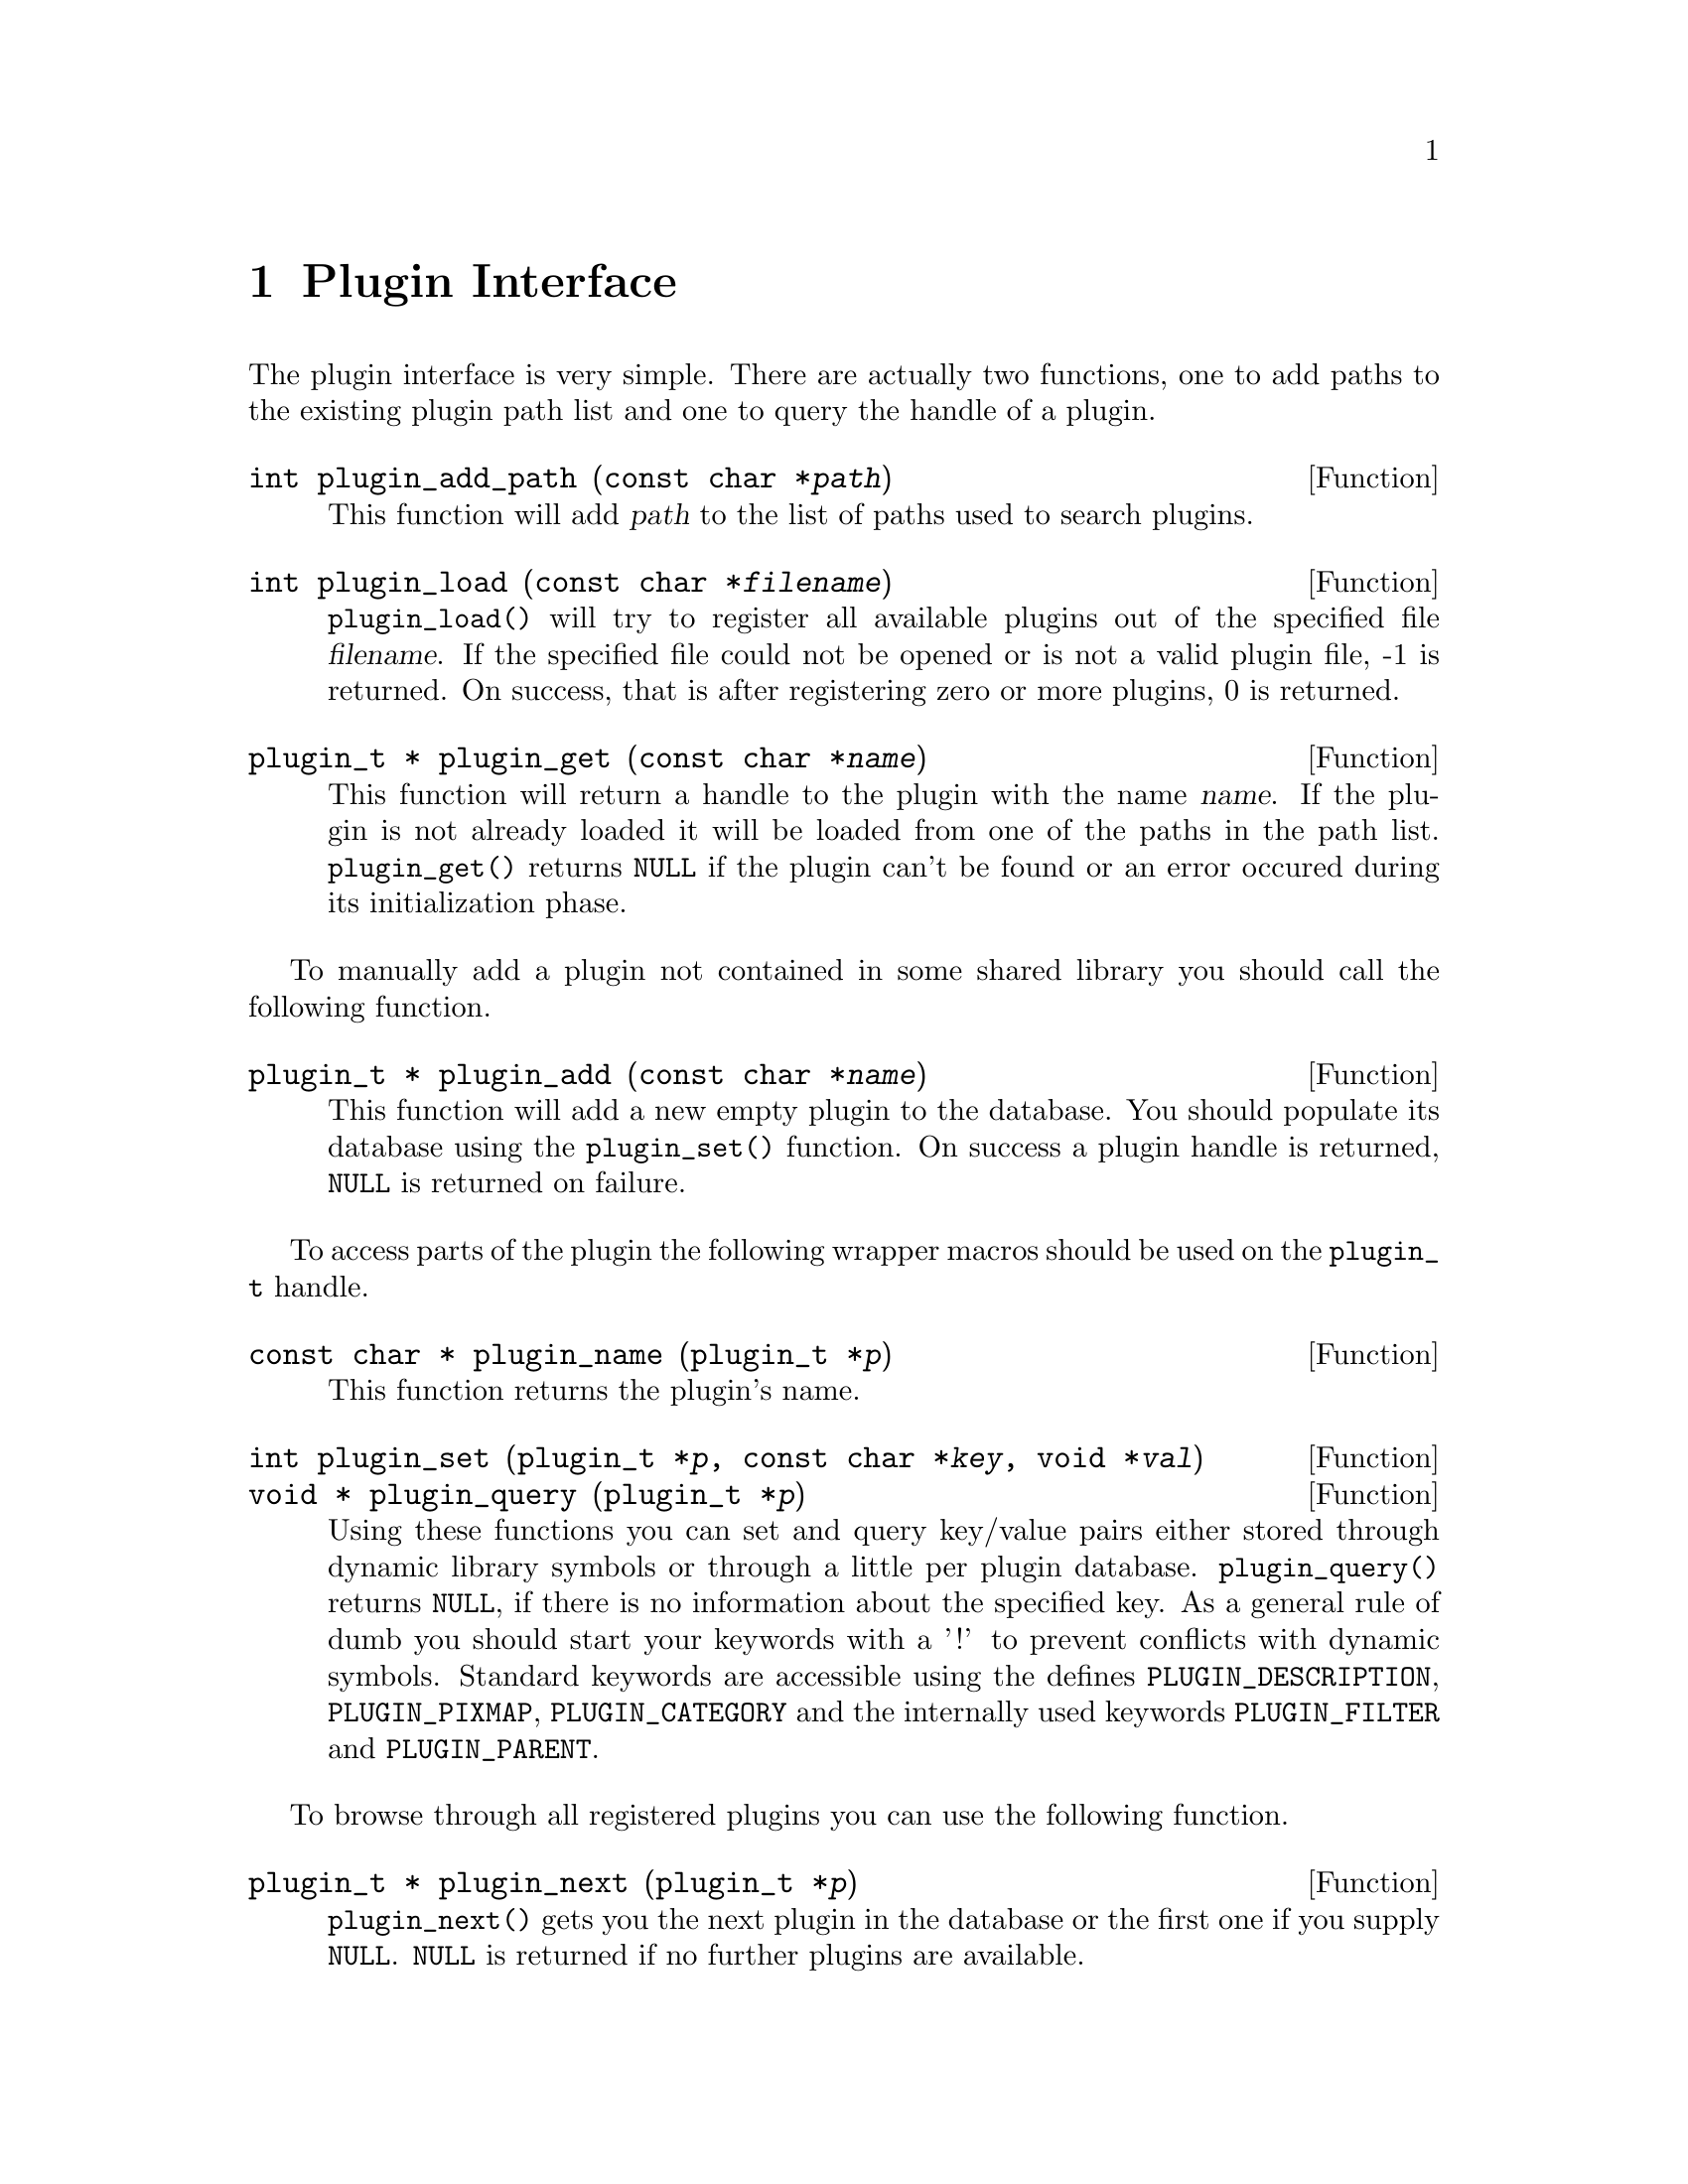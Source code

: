 @comment $Id: plugin.texi,v 1.11 2001/04/27 13:02:37 richi Exp $

@node Plugin Interface, GLAME Database Interface, GLAME Project Structure Management, Top
@chapter Plugin Interface 

The plugin interface is very simple. There are actually two functions,
one to add paths to the existing plugin path list and one to query the
handle of a plugin.

@deftypefun int plugin_add_path (const char *@var{path})
This function will add @var{path} to the list of paths used to search
plugins.
@end deftypefun

@tindex plugin_t
@deftypefun int plugin_load (const char *@var{filename})
@code{plugin_load()} will try to register all available plugins
out of the specified file @var{filename}. If the specified file
could not be opened or is not a valid plugin file, -1 is returned.
On success, that is after registering zero or more plugins, 0 is
returned.
@end deftypefun

@tindex plugin_t
@deftypefun {plugin_t *} plugin_get (const char *@var{name})
This function will return a handle to the plugin with the name @var{name}.
If the plugin is not already loaded it will be loaded from one of the
paths in the path list. @code{plugin_get()} returns @code{NULL} if the plugin
can't be found or an error occured during its initialization phase.
@end deftypefun

To manually add a plugin not contained in some shared library you
should call the following function.

@deftypefun {plugin_t *} plugin_add (const char *@var{name})
This function will add a new empty plugin to the database. You should
populate its database using the @code{plugin_set()} function. On success
a plugin handle is returned, @code{NULL} is returned on failure.
@end deftypefun

To access parts of the plugin the following wrapper macros should be used
on the @code{plugin_t} handle.

@tindex plugin_t
@deftypefun {const char *} plugin_name (plugin_t *@var{p})
This function returns the plugin's name.
@end deftypefun

@tindex plugin_t
@deftypefun int plugin_set (plugin_t *@var{p}, const char *@var{key}, void *@var{val})
@deftypefunx {void *} plugin_query (plugin_t *@var{p})
Using these functions you can set and query key/value pairs either stored
through dynamic library symbols or through a little per plugin database.
@code{plugin_query()} returns @code{NULL}, if there is no information about
the specified key. As a general rule of dumb you should start your keywords
with a '!' to prevent conflicts with dynamic symbols.
Standard keywords are accessible using the defines @code{PLUGIN_DESCRIPTION},
@code{PLUGIN_PIXMAP}, @code{PLUGIN_CATEGORY} and the internally used
keywords @code{PLUGIN_FILTER} and @code{PLUGIN_PARENT}.
@end deftypefun

To browse through all registered plugins you can use the following function.

@deftypefun {plugin_t *} plugin_next (plugin_t *@var{p})
@code{plugin_next()} gets you the next plugin in the database or the
first one if you supply @code{NULL}. @code{NULL} is returned if no
further plugins are available.
@end deftypefun


If you want to create a plugin, your dynamic object should contain the
following standard symbols with the described information attached. The
targeted subsystem may require additional defined symbols. Please refer
to the subsystems' documentation for information about those symbol
names and required contents. You should substitute the plugins name for
the @code{plugin} prefix of the symbols to prevent symbol name clashes.

@table @code
@item plugin_register
A function of type @code{(int (*)(plugin_t *p))} which does everything
necessary to register anything in the plugin to any subsystem.
@item plugin_set
This optional symbol of the type @code{char *} should contain a list
of additional @code{plugin} names inside the object file seperated
by spaces. You will need a seperate @code{_register} symbol for each
of the specified additional plugin names. Use the @code{PLUGIN_SET}
macro to create a symbol like that. Provide two arguments, the first
should be an identifier matching the file name without filename extension,
the second one should be the space seperated plugin list string.
@end table

